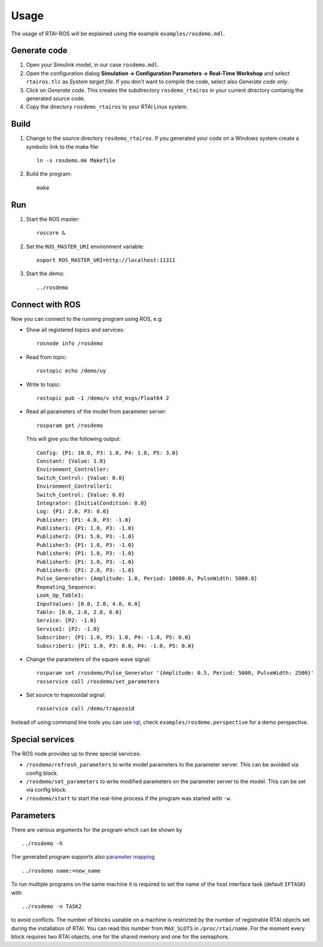 .. _Usage:

Usage
=====

The usage of RTAI-ROS will be explained using the example  ``examples/rosdemo.mdl``.

.. figure:: _static/rosdemo.png
   :align: center
   :width: 800px

Generate code
-------------

1. Open your Simulink model, in our case ``rosdemo.mdl``.
2. Open the configuration dialog **Simulation → Configuration Parameters → Real-Time Workshop** and select ``rtairos.tlc`` as *System target file*. If you don't want to compile the code, select also *Generate code only*.
3. Click on *Generate code*. This creates the subdirectory ``rosdemo_rtairos`` in your current directory containig the generated source code.
4. Copy the directory ``rosdemo_rtairos`` to your RTAI Linux system.

.. figure:: _static/rtw-config.png
   :width: 600px
   :align: center

Build
-----

1. Change to the source directory ``rosdemo_rtairos``. If you generated your code on a Windows system create a symbolic link to the make file::

     ln -s rosdemo.mk Makefile

2. Build the program::

     make

Run
---

1. Start the ROS master::

     roscore &

2. Set the ``ROS_MASTER_URI`` environment variable::

     export ROS_MASTER_URI=http://localhost:11311

3. Start the demo::

     ../rosdemo


Connect with ROS
----------------

Now you can connect to the running program using ROS, e.g:

* Show all registered topics and services::

    rosnode info /rosdemo

* Read from topic::

    rostopic echo /demo/uy

* Write to topic::

    rostopic pub -1 /demo/v std_msgs/Float64 2

* Read all parameters of the model from parameter server::

    rosparam get /rosdemo

  This will give you the following output::

    Config: {P1: 10.0, P3: 1.0, P4: 1.0, P5: 3.0}
    Constant: {Value: 1.0}
    Environment_Controller:
    Switch_Control: {Value: 0.0}
    Environment_Controller1:
    Switch_Control: {Value: 0.0}
    Integrator: {InitialCondition: 0.0}
    Log: {P1: 2.0, P3: 0.0}
    Publisher: {P1: 4.0, P3: -1.0}
    Publisher1: {P1: 1.0, P3: -1.0}
    Publisher2: {P1: 5.0, P3: -1.0}
    Publisher3: {P1: 1.0, P3: -1.0}
    Publisher4: {P1: 1.0, P3: -1.0}
    Publisher5: {P1: 1.0, P3: -1.0}
    Publisher6: {P1: 2.0, P3: -1.0}
    Pulse_Generator: {Amplitude: 1.0, Period: 10000.0, PulseWidth: 5000.0}
    Repeating_Sequence:
    Look_Up_Table1:
    InputValues: [0.0, 2.0, 4.0, 6.0]
    Table: [0.0, 2.0, 2.0, 0.0]
    Service: {P2: -1.0}
    Service1: {P2: -1.0}
    Subscriber: {P1: 1.0, P3: 1.0, P4: -1.0, P5: 0.0}
    Subscriber1: {P1: 1.0, P3: 0.0, P4: -1.0, P5: 0.0}

* Change the parameters of the square wave signal::

    rosparam set /rosdemo/Pulse_Generator '{Amplitude: 0.5, Period: 5000, PulseWidth: 2500}'
    rosservice call /rosdemo/set_parameters

* Set source to trapezoidal signal::

    rosservice call /demo/trapezoid

Instead of using command line tools you can use `rqt <http://wiki.ros.org/rqt/>`_, check ``examples/rosdemo.perspective`` for a demo perspective.

.. figure:: _static/rosdemo-rqt.png
   :align: center
   :width: 600px


Special services
----------------

The ROS node provides up to three special services:

* ``/rosdemo/refresh_parameters`` to write model parameters to the parameter server. This can be avoided via config block.
* ``/rosdemo/set_parameters`` to write modified parameters on the parameter server to the model. This can be set via config block.
* ``/rosdemo/start`` to start the real-time process if the program was started with ``-w``.

Parameters
----------

There are various arguments for the program which can be shown by ::

  ../rosdemo -h

The generated program supports also `parameter mapping <http://wiki.ros.org/Remapping%20Arguments>`_ ::

  ../rosdemo name:=new_name

To run multiple programs on the same machine it is required to set the name of the host interface task (default ``IFTASK``) with ::

  ../rosdemo -n TASK2

to avoid conflicts.
The number of blocks useable on a machine is restricted by the number of registrable RTAI objects set during the installation of RTAI.
You can read this number from ``MAX_SLOTS`` in ``/proc/rtai/name``.
For the moment every block requires two RTAI objects, one for the shared memory and one for the semaphore.

